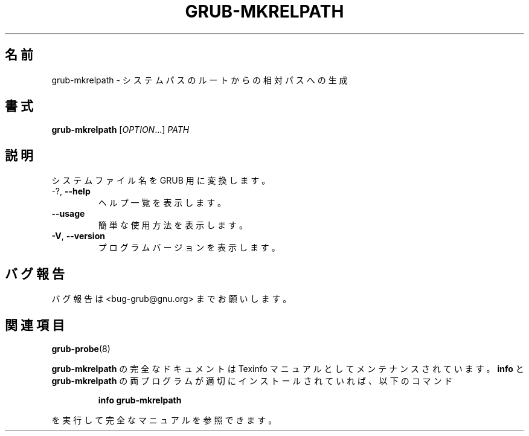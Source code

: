 .\" DO NOT MODIFY THIS FILE!  It was generated by help2man 1.48.5.
.\"*******************************************************************
.\"
.\" This file was generated with po4a. Translate the source file.
.\"
.\"*******************************************************************
.\"
.\" translated for 2.06, 2022-06-04 ribbon <ribbon@users.osdn.me>
.\"
.TH GRUB\-MKRELPATH 1 2021/10 "GRUB 2.06" ユーザーコマンド
.SH 名前
grub\-mkrelpath \- システムパスのルートからの相対パスへの生成
.SH 書式
\fBgrub\-mkrelpath\fP [\fI\,OPTION\/\fP...] \fI\,PATH\/\fP
.SH 説明
システムファイル名を GRUB 用に変換します。
.TP 
\-?, \fB\-\-help\fP
ヘルプ一覧を表示します。
.TP 
\fB\-\-usage\fP
簡単な使用方法を表示します。
.TP 
\fB\-V\fP, \fB\-\-version\fP
プログラムバージョンを表示します。
.SH バグ報告
バグ報告は <bug\-grub@gnu.org> までお願いします。
.SH 関連項目
\fBgrub\-probe\fP(8)
.PP
\fBgrub\-mkrelpath\fP の完全なドキュメントは Texinfo マニュアルとしてメンテナンスされています。\fBinfo\fP と
\fBgrub\-mkrelpath\fP の両プログラムが適切にインストールされていれば、以下のコマンド
.IP
\fBinfo grub\-mkrelpath\fP
.PP
を実行して完全なマニュアルを参照できます。
